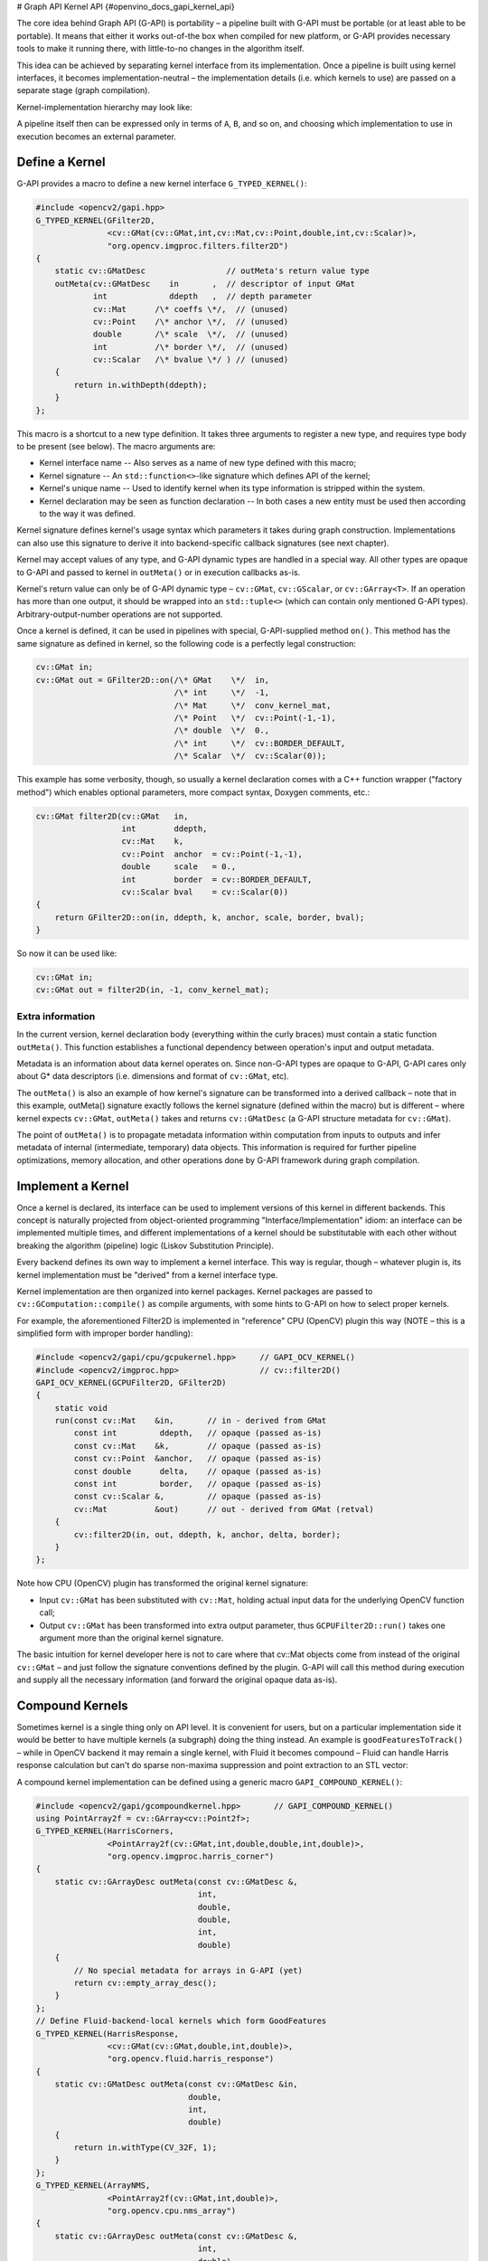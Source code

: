 # Graph API Kernel API {#openvino_docs_gapi_kernel_api}


.. meta::
   :description: Learn how to build a pipeline with Graph API (G-API) and ensure its portability, using custom kernel interfaces.

The core idea behind Graph API (G-API) is portability – a pipeline built with G-API must be portable (or at least able to be portable). It means that either it works out-of-the box when compiled for new platform, or G-API provides necessary tools to make it running there, with little-to-no changes in the algorithm itself.

This idea can be achieved by separating kernel interface from its implementation. Once a pipeline is built using kernel interfaces, it becomes implementation-neutral – the implementation details (i.e. which kernels to use) are passed on a separate stage (graph compilation).

Kernel-implementation hierarchy may look like:

.. image:: _static/images/gapi_kernel_implementation_hierarchy.png

A pipeline itself then can be expressed only in terms of ``A``, ``B``, and so on, and choosing which implementation to use in execution becomes an external parameter.

Define a Kernel
###############

G-API provides a macro to define a new kernel interface ``G_TYPED_KERNEL()``:

.. code-block:: cpp
   
   #include <opencv2/gapi.hpp>
   G_TYPED_KERNEL(GFilter2D,
                  <cv::GMat(cv::GMat,int,cv::Mat,cv::Point,double,int,cv::Scalar)>,
                  "org.opencv.imgproc.filters.filter2D")
   {
       static cv::GMatDesc                 // outMeta's return value type
       outMeta(cv::GMatDesc    in       ,  // descriptor of input GMat
               int             ddepth   ,  // depth parameter
               cv::Mat      /\* coeffs \*/,  // (unused)
               cv::Point    /\* anchor \*/,  // (unused)
               double       /\* scale  \*/,  // (unused)
               int          /\* border \*/,  // (unused)
               cv::Scalar   /\* bvalue \*/ ) // (unused)
       {
           return in.withDepth(ddepth);
       }
   };


This macro is a shortcut to a new type definition. It takes three arguments to register a new type, and requires type body to be present (see below). The macro arguments are:

* Kernel interface name -- Also serves as a name of new type defined with this macro;
* Kernel signature -- An ``std::function<>``-like signature which defines API of the kernel;
* Kernel's unique name -- Used to identify kernel when its type information is stripped within the system.
* Kernel declaration may be seen as function declaration -- In both cases a new entity must be used then according to the way it was defined.

Kernel signature defines kernel's usage syntax which parameters it takes during graph construction. Implementations can also use this signature to derive it into backend-specific callback signatures (see next chapter).

Kernel may accept values of any type, and G-API dynamic types are handled in a special way. All other types are opaque to G-API and passed to kernel in ``outMeta()`` or in execution callbacks as-is.

Kernel's return value can only be of G-API dynamic type – ``cv::GMat``, ``cv::GScalar``, or ``cv::GArray<T>``. If an operation has more than one output, it should be wrapped into an ``std::tuple<>`` (which can contain only mentioned G-API types). Arbitrary-output-number operations are not supported.

Once a kernel is defined, it can be used in pipelines with special, G-API-supplied method ``on()``. This method has the same signature as defined in kernel, so the following code is a perfectly legal construction:

.. code-block:: cpp
   
   cv::GMat in;
   cv::GMat out = GFilter2D::on(/\* GMat    \*/  in,
                                /\* int     \*/  -1,
                                /\* Mat     \*/  conv_kernel_mat,
                                /\* Point   \*/  cv::Point(-1,-1),
                                /\* double  \*/  0.,
                                /\* int     \*/  cv::BORDER_DEFAULT,
                                /\* Scalar  \*/  cv::Scalar(0));


This example has some verbosity, though, so usually a kernel declaration comes with a C++ function wrapper ("factory method") which enables optional parameters, more compact syntax, Doxygen comments, etc.:

.. code-block:: cpp
   
   cv::GMat filter2D(cv::GMat   in,
                     int        ddepth,
                     cv::Mat    k,
                     cv::Point  anchor  = cv::Point(-1,-1),
                     double     scale   = 0.,
                     int        border  = cv::BORDER_DEFAULT,
                     cv::Scalar bval    = cv::Scalar(0))
   {
       return GFilter2D::on(in, ddepth, k, anchor, scale, border, bval);
   }


So now it can be used like:

.. code-block:: cpp
   
   cv::GMat in;
   cv::GMat out = filter2D(in, -1, conv_kernel_mat);


Extra information
+++++++++++++++++

In the current version, kernel declaration body (everything within the curly braces) must contain a static function ``outMeta()``. This function establishes a functional dependency between operation's input and output metadata.

Metadata is an information about data kernel operates on. Since non-G-API types are opaque to G-API, G-API cares only about G* data descriptors (i.e. dimensions and format of ``cv::GMat``, etc).

The ``outMeta()`` is also an example of how kernel's signature can be transformed into a derived callback – note that in this example, outMeta() signature exactly follows the kernel signature (defined within the macro) but is different – where kernel expects ``cv::GMat``, ``outMeta()`` takes and returns ``cv::GMatDesc`` (a G-API structure metadata for ``cv::GMat``).

The point of ``outMeta()`` is to propagate metadata information within computation from inputs to outputs and infer metadata of internal (intermediate, temporary) data objects. This information is required for further pipeline optimizations, memory allocation, and other operations done by G-API framework during graph compilation.

Implement a Kernel
##################

Once a kernel is declared, its interface can be used to implement versions of this kernel in different backends. This concept is naturally projected from object-oriented programming "Interface/Implementation" idiom: an interface can be implemented multiple times, and different implementations of a kernel should be substitutable with each other without breaking the algorithm (pipeline) logic (Liskov Substitution Principle).

Every backend defines its own way to implement a kernel interface. This way is regular, though – whatever plugin is, its kernel implementation must be "derived" from a kernel interface type.

Kernel implementation are then organized into kernel packages. Kernel packages are passed to ``cv::GComputation::compile()`` as compile arguments, with some hints to G-API on how to select proper kernels.

For example, the aforementioned Filter2D is implemented in "reference" CPU (OpenCV) plugin this way (NOTE – this is a simplified form with improper border handling):

.. code-block:: cpp

   #include <opencv2/gapi/cpu/gcpukernel.hpp>     // GAPI_OCV_KERNEL()
   #include <opencv2/imgproc.hpp>                 // cv::filter2D()
   GAPI_OCV_KERNEL(GCPUFilter2D, GFilter2D)
   {
       static void
       run(const cv::Mat    &in,       // in - derived from GMat
           const int         ddepth,   // opaque (passed as-is)
           const cv::Mat    &k,        // opaque (passed as-is)
           const cv::Point  &anchor,   // opaque (passed as-is)
           const double      delta,    // opaque (passed as-is)
           const int         border,   // opaque (passed as-is)
           const cv::Scalar &,         // opaque (passed as-is)
           cv::Mat          &out)      // out - derived from GMat (retval)
       {
           cv::filter2D(in, out, ddepth, k, anchor, delta, border);
       }
   };


Note how CPU (OpenCV) plugin has transformed the original kernel signature:

* Input ``cv::GMat`` has been substituted with ``cv::Mat``, holding actual input data for the underlying OpenCV function call;
* Output ``cv::GMat`` has been transformed into extra output parameter, thus ``GCPUFilter2D::run()`` takes one argument more than the original kernel signature.

The basic intuition for kernel developer here is not to care where that cv::Mat objects come from instead of the original ``cv::GMat`` – and just follow the signature conventions defined by the plugin. G-API will call this method during execution and supply all the necessary information (and forward the original opaque data as-is).

Compound Kernels
################

Sometimes kernel is a single thing only on API level. It is convenient for users, but on a particular implementation side it would be better to have multiple kernels (a subgraph) doing the thing instead. An example is ``goodFeaturesToTrack()`` – while in OpenCV backend it may remain a single kernel, with Fluid it becomes compound – Fluid can handle Harris response calculation but can't do sparse non-maxima suppression and point extraction to an STL vector:

A compound kernel implementation can be defined using a generic macro ``GAPI_COMPOUND_KERNEL()``:

.. code-block:: cpp
   
   #include <opencv2/gapi/gcompoundkernel.hpp>       // GAPI_COMPOUND_KERNEL()
   using PointArray2f = cv::GArray<cv::Point2f>;
   G_TYPED_KERNEL(HarrisCorners,
                  <PointArray2f(cv::GMat,int,double,double,int,double)>,
                  "org.opencv.imgproc.harris_corner")
   {
       static cv::GArrayDesc outMeta(const cv::GMatDesc &,
                                     int,
                                     double,
                                     double,
                                     int,
                                     double)
       {
           // No special metadata for arrays in G-API (yet)
           return cv::empty_array_desc();
       }
   };
   // Define Fluid-backend-local kernels which form GoodFeatures
   G_TYPED_KERNEL(HarrisResponse,
                  <cv::GMat(cv::GMat,double,int,double)>,
                  "org.opencv.fluid.harris_response")
   {
       static cv::GMatDesc outMeta(const cv::GMatDesc &in,
                                   double,
                                   int,
                                   double)
       {
           return in.withType(CV_32F, 1);
       }
   };
   G_TYPED_KERNEL(ArrayNMS,
                  <PointArray2f(cv::GMat,int,double)>,
                  "org.opencv.cpu.nms_array")
   {
       static cv::GArrayDesc outMeta(const cv::GMatDesc &,
                                     int,
                                     double)
       {
           return cv::empty_array_desc();
       }
   };
   GAPI_COMPOUND_KERNEL(GFluidHarrisCorners, HarrisCorners)
   {
       static PointArray2f
       expand(cv::GMat in,
              int      maxCorners,
              double   quality,
              double   minDist,
              int      blockSize,
              double   k)
       {
           cv::GMat response = HarrisResponse::on(in, quality, blockSize, k);
           return ArrayNMS::on(response, maxCorners, minDist);
       }
   };
   // Then implement HarrisResponse as Fluid kernel and NMSresponse
   // as a generic (OpenCV) kernel

It is important to distinguish a compound kernel from G-API high-order function, i.e. a C++ function which looks like a kernel but in fact generates a subgraph. The core difference is that a compound kernel is an *implementation detail* and a kernel implementation may be either compound or not (depending on backend capabilities), while a high-order function is a "macro" in terms of G-API and so cannot act as an interface which then needs to be implemented by a backend.


